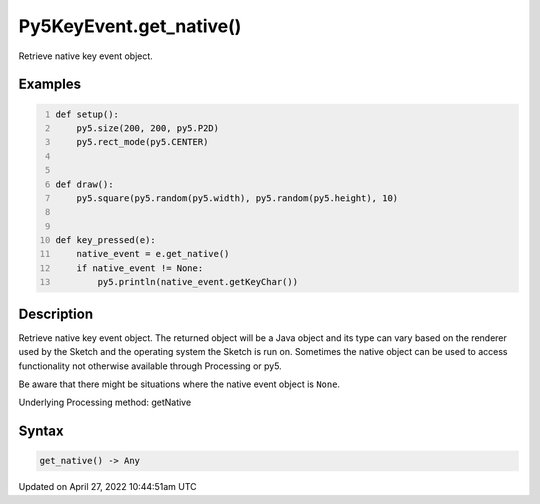 Py5KeyEvent.get_native()
========================

Retrieve native key event object.

Examples
--------

.. raw:: html

    <div class="example-table">

.. raw:: html

    <div class="example-row"><div class="example-cell-image">

.. raw:: html

    </div><div class="example-cell-code">

.. code:: python
    :number-lines:

    def setup():
        py5.size(200, 200, py5.P2D)
        py5.rect_mode(py5.CENTER)


    def draw():
        py5.square(py5.random(py5.width), py5.random(py5.height), 10)


    def key_pressed(e):
        native_event = e.get_native()
        if native_event != None:
            py5.println(native_event.getKeyChar())

.. raw:: html

    </div></div>

.. raw:: html

    </div>

Description
-----------

Retrieve native key event object. The returned object will be a Java object and its type can vary based on the renderer used by the Sketch and the operating system the Sketch is run on. Sometimes the native object can be used to access functionality not otherwise available through Processing or py5.

Be aware that there might be situations where the native event object is ``None``.

Underlying Processing method: getNative

Syntax
------

.. code:: python

    get_native() -> Any

Updated on April 27, 2022 10:44:51am UTC


